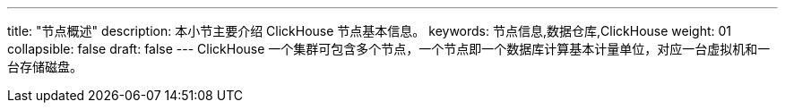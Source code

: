 ---
title: "节点概述"
description: 本小节主要介绍 ClickHouse 节点基本信息。 
keywords: 节点信息,数据仓库,ClickHouse
weight: 01
collapsible: false
draft: false
---
ClickHouse 一个集群可包含多个节点，一个节点即一个数据库计算基本计量单位，对应一台虚拟机和一台存储磁盘。
